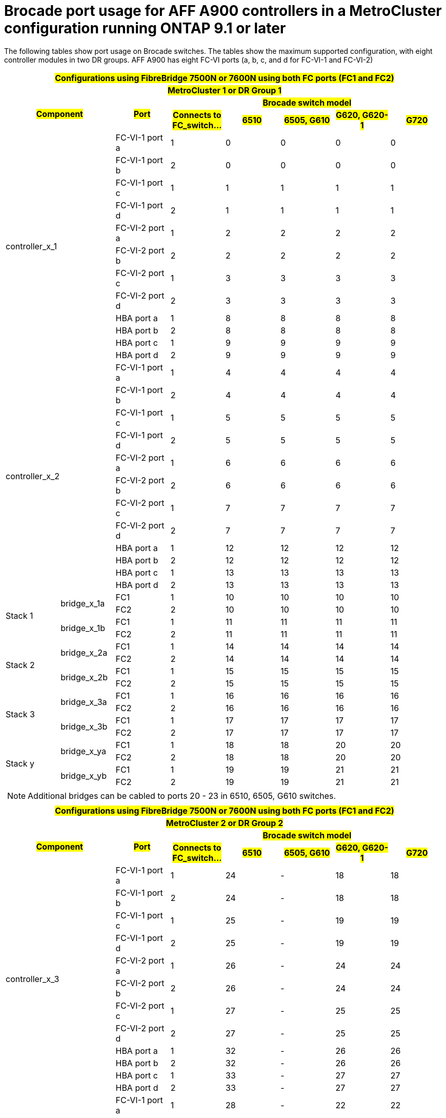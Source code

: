 = Brocade port usage for AFF A900 controllers in a MetroCluster configuration running ONTAP 9.1 or later

The following tables show port usage on Brocade switches. The tables show the maximum supported configuration, with eight controller modules in two DR groups. AFF A900 has eight FC-VI ports (a, b, c, and d for FC-VI-1 and FC-VI-2)

|===
8+^h| #Configurations using FibreBridge 7500N or 7600N using both FC ports (FC1 and FC2)#
8+^h| #MetroCluster 1 or DR Group 1#
2.2+h| #Component# .2+h| #Port# 5+h| #Brocade switch model#
h| #Connects to FC_switch...# h| #6510# h| #6505, G610# h| #G620, G620-1# h| #G720#

2.12+|controller_x_1

| FC-VI-1 port a |1 |0 |0 |0 |0

| FC-VI-1 port b |2 |0 |0 |0 |0

| FC-VI-1 port c |1 |1 |1 |1 |1

| FC-VI-1 port d |2 |1 |1 |1 |1

| FC-VI-2 port a |1 |2 |2 |2 |2

| FC-VI-2 port b |2 |2 |2 |2 |2

| FC-VI-2 port c |1 |3 |3 |3 |3

| FC-VI-2 port d |2 |3 |3 |3 |3

| HBA port a |1 |8 |8 |8 |8

| HBA port b |2 |8 |8 |8 |8

| HBA port c |1 |9 |9 |9 |9

| HBA port d |2 |9 |9 |9 |9

2.12+|controller_x_2

| FC-VI-1 port a |1 |4 |4 |4 |4

| FC-VI-1 port b |2 |4 |4 |4 |4

| FC-VI-1 port c |1 |5 |5 |5 |5

| FC-VI-1 port d |2 |5 |5 |5 |5

| FC-VI-2 port a |1 |6 |6 |6 |6

| FC-VI-2 port b |2 |6 |6 |6 |6

| FC-VI-2 port c |1 |7 |7 |7 |7

| FC-VI-2 port d |2 |7 |7 |7 |7

| HBA port a |1 |12 |12 |12 |12

| HBA port b |2 |12 |12 |12 |12

| HBA port c |1 |13 |13 |13 |13

| HBA port d |2 |13 |13 |13 |13

.4+|Stack 1

.2+|bridge_x_1a

| FC1 |1 |10 |10 |10 |10

| FC2 |2 |10 |10 |10 |10

.2+|bridge_x_1b

| FC1 |1 |11 |11 |11 |11

| FC2 |2 |11 |11 |11 |11

.4+|Stack 2

.2+|bridge_x_2a

| FC1 |1 |14 |14 |14 |14

| FC2 |2 |14 |14 |14 |14

.2+|bridge_x_2b

| FC1 |1 |15 |15 |15 |15

| FC2 |2 |15 |15 |15 |15

.4+|Stack 3

.2+|bridge_x_3a

| FC1 |1 |16 |16 |16 |16

| FC2 |2 |16 |16 |16 |16

.2+|bridge_x_3b

| FC1 |1 |17 |17 |17 |17

| FC2 |2 |17 |17 |17 |17

.4+|Stack y

.2+|bridge_x_ya

| FC1 |1 |18 |18 |20 |20

| FC2 |2 |18 |18 |20 |20

.2+|bridge_x_yb

| FC1 |1 |19 |19 |21 |21

| FC2 |2 |19 |19 |21 |21

8+a| NOTE: Additional bridges can be cabled to ports 20 - 23 in 6510, 6505, G610
switches.

|===

|===
8+^h| #Configurations using FibreBridge 7500N or 7600N using both FC ports (FC1 and FC2)#
8+^h| #MetroCluster 2 or DR Group 2#
2.2+h| #Component# .2+h| #Port# 5+h| #Brocade switch model#
h| #Connects to FC_switch...# h| #6510# h| #6505, G610# h| #G620, G620-1# h| #G720#

2.12+|controller_x_3

| FC-VI-1 port a |1 |24 |- |18 |18

| FC-VI-1 port b |2 |24 |- |18 |18

| FC-VI-1 port c |1 |25 |- |19 |19

| FC-VI-1 port d |2 |25 |- |19 |19

| FC-VI-2 port a |1 |26 |- |24 |24

| FC-VI-2 port b |2 |26 |- |24 |24

| FC-VI-2 port c |1 |27 |- |25 |25

| FC-VI-2 port d |2 |27 |- |25 |25

| HBA port a |1 |32 |- |26 |26

| HBA port b |2 |32 |- |26 |26

| HBA port c |1 |33 |- |27 |27

| HBA port d |2 |33 |- |27 |27


2.12+|controller_x_4

| FC-VI-1 port a |1 |28 |- |22 |22

| FC-VI-1 port b |2 |28 |- |22 |22

| FC-VI-1 port c |1 |29 |- |23 |23

| FC-VI-1 port d |2 |29 |- |23 |23

| FC-VI-2 port a |1 |30 |- |28 |28

| FC-VI-2 port b |2 |30 |- |28 |28

| FC-VI-2 port c |1 |31 |- |29 |29

| FC-VI-2 port d |2 |31 |- |29 |29

| HBA port a |1 |36 |- |30 |30

| HBA port b |2 |36 |- |30 |30

| HBA port c |1 |37 |- |31 |31

| HBA port d |2 |37 |- |31 |31


.4+|Stack 1

.2+|bridge_x_51a

| FC1 |1 |34 |- |32 |32

| FC2 |2 |34 |- |32 |32

.2+|bridge_x_51b

| FC1 |1 |35 |- |33 |33

| FC2 |2 |35 |- |33 |33

.4+|Stack 2

.2+|bridge_x_52a

| FC1 |1 |38 |- |34 |34

| FC2 |2 |38 |- |34 |34

.2+|bridge_x_52b

| FC1 |1 |39 |- |35 |35

| FC2 |2 |39 |- |35 |35

.4+|Stack 3

.2+|bridge_x_53a

| FC1 |1 |- |- |36 |36

| FC2 |2 |- |- |36 |36

.2+|bridge_x_53b

| FC1 |1 |- |- |37 |37

| FC2 |2 |- |- |37 |37

.4+|Stack y

.2+|bridge_x_5ya

| FC1 |1 |- |- |38 |38

| FC2 |2 |- |- |38 |38

.2+|bridge_x_5yb

| FC1 |1 |- |- |39 |39

| FC2 |2 |- |- |39 |39

8+a| NOTE: MetroCluster 2 or DR 2 only supports two (2) bridge stacks with 6510
switches.

8+a| NOTE: MetroCluster 2 or DR 2 is not supported with 6505, G610 switches.

|===
